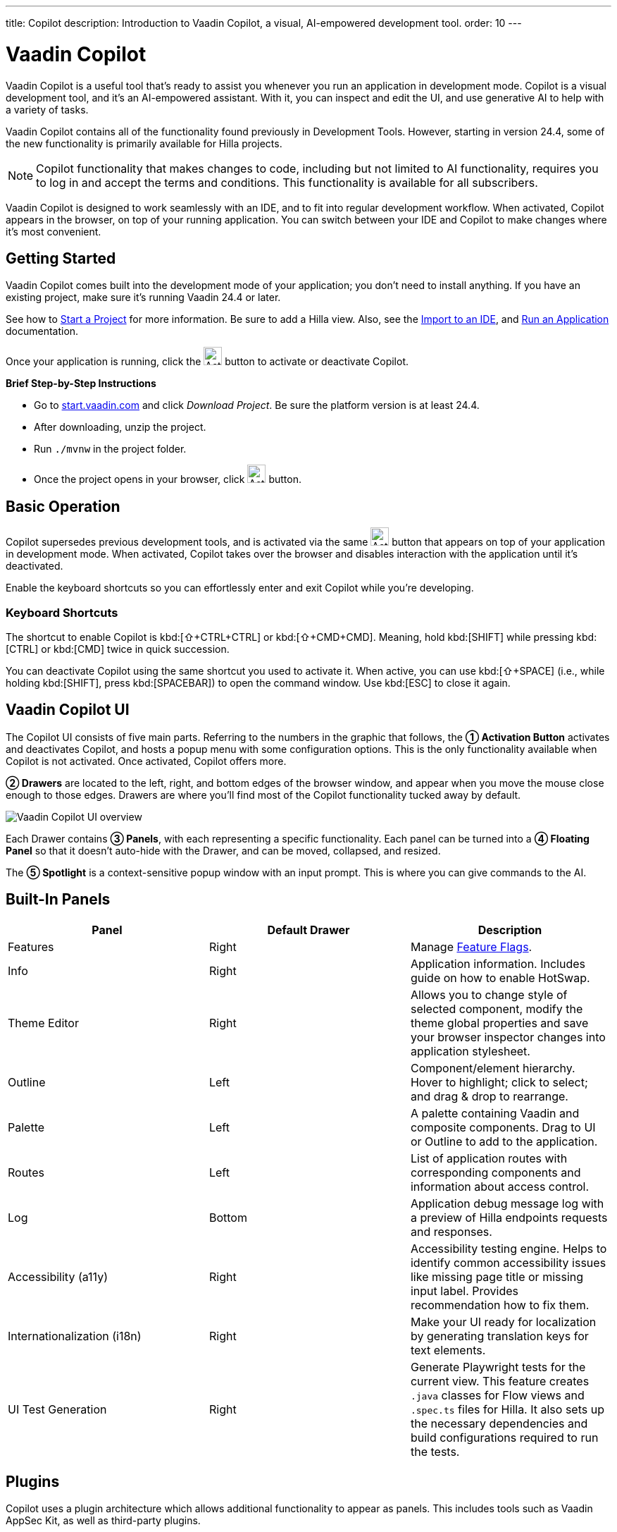 ---
title: Copilot
description: Introduction to Vaadin Copilot, a visual, AI-empowered development tool.
order: 10
---


= [since:com.vaadin:vaadin@V24.4]#Vaadin Copilot#

Vaadin Copilot is a useful tool that's ready to assist you whenever you run an application in development mode. Copilot is a visual development tool, and it's an AI-empowered assistant. With it, you can inspect and edit the UI, and use generative AI to help with a variety of tasks.

Vaadin Copilot contains all of the functionality found previously in Development Tools. However, starting in version 24.4, some of the new functionality is primarily available for Hilla projects.

[NOTE]
Copilot functionality that makes changes to code, including but not limited to AI functionality, requires you to log in and accept the terms and conditions. This functionality is available for all subscribers.

Vaadin Copilot is designed to work seamlessly with an IDE, and to fit into regular development workflow. When activated, Copilot appears in the browser, on top of your running application. You can switch between your IDE and Copilot to make changes where it's most convenient.


== Getting Started

Vaadin Copilot comes built into the development mode of your application; you don't need to install anything. If you have an existing project, make sure it's running Vaadin 24.4 or later.

See how to <</getting-started/project#, Start a Project>> for more information. Be sure to add a Hilla view. Also, see the <</getting-started/import#, Import to an IDE>>, and <</getting-started/run#, Run an Application>> documentation.

Once your application is running, click the image:images/activation-button.png[Activation button,26] button to activate or deactivate Copilot.

*Brief Step-by-Step Instructions*

- Go to https://start.vaadin.com/?preset=hilla[start.vaadin.com] and click _Download Project_. Be sure the platform version is at least 24.4.
- After downloading, unzip the project.
- Run `./mvnw` in the project folder.
- Once the project opens in your browser, click image:images/activation-button.png[Activation button,26] button.


== Basic Operation

Copilot supersedes previous development tools, and is activated via the same image:images/activation-button.png[Activation button,26] button that appears on top of your application in development mode. When activated, Copilot takes over the browser and disables interaction with the application until it's deactivated.

Enable the keyboard shortcuts so you can effortlessly enter and exit Copilot while you're developing.


pass:[<!-- vale Vaadin.Abbr = NO -->]

=== Keyboard Shortcuts

The shortcut to enable Copilot is kbd:[⇧+CTRL+CTRL] or kbd:[⇧+CMD+CMD]. Meaning, hold kbd:[SHIFT] while pressing kbd:[CTRL] or kbd:[CMD] twice in quick succession.

You can deactivate Copilot using the same shortcut you used to activate it. When active, you can use kbd:[⇧+SPACE] (i.e., while holding kbd:[SHIFT], press kbd:[SPACEBAR]) to open the command window. Use kbd:[ESC] to close it again.

pass:[<!-- vale Vaadin.Abbr = YES -->]


== Vaadin Copilot UI

The Copilot UI consists of five main parts. Referring to the numbers in the graphic that follows, the *➀ Activation Button* activates and deactivates Copilot, and hosts a popup menu with some configuration options. This is the only functionality available when Copilot is not activated. Once activated, Copilot offers more.

*➁ Drawers* are located to the left, right, and bottom edges of the browser window, and appear when you move the mouse close enough to those edges. Drawers are where you'll find most of the Copilot functionality tucked away by default.

image::images/overview.png[Vaadin Copilot UI overview]

Each Drawer contains *➂ Panels*, with each representing a specific functionality. Each panel can be turned into a *➃ Floating Panel* so that it doesn't auto-hide with the Drawer, and can be moved, collapsed, and resized.

The *➄ Spotlight* is a context-sensitive popup window with an input prompt. This is where you can give commands to the AI.


== Built-In Panels

|===
|Panel |Default Drawer |Description

|Features
|Right
|Manage <<{articles}/flow/configuration/feature-flags#,Feature Flags>>.

|Info
|Right
|Application information. Includes guide on how to enable HotSwap.

|Theme Editor
|Right
|Allows you to change style of selected component, modify the theme global properties and save your browser inspector changes into application stylesheet.

|Outline
|Left
|Component/element hierarchy. Hover to highlight; click to select; and drag & drop to rearrange.

|Palette
|Left
|A palette containing Vaadin and composite components. Drag to UI or Outline to add to the application.

|Routes
|Left
|List of application routes with corresponding components and information about access control.

|Log
|Bottom
|Application debug message log with a preview of Hilla endpoints requests and responses.

|Accessibility (a11y)
|Right
|Accessibility testing engine. Helps to identify common accessibility issues like missing page title or missing input label. Provides recommendation how to fix them.

|Internationalization (i18n)
|Right
|Make your UI ready for localization by generating translation keys for text elements.

|UI Test Generation
|Right
|Generate Playwright tests for the current view. This feature creates `.java` classes for Flow views and `.spec.ts` files for Hilla. It also sets up the necessary dependencies and build configurations required to run the tests.

|===


== Plugins

Copilot uses a plugin architecture which allows additional functionality to appear as panels. This includes tools such as Vaadin AppSec Kit, as well as third-party plugins.


== Context Menu

*Go to Source*:: Your IDE opens the source file on the row where the component is created.

*Select*:: Convenient way of selecting parent and sibling components.

*Wrap with...*:: Add a layout around the selected component.

*Duplicate*:: Make a copy of the component.

*Add click listener*:: A quick way to add a click listener stub to the source code. Your IDE will open the source file on the row where the listener has been added.

*Delete*:: Delete the component.


== Drag & Drop

You can rearrange components by using drag-and-drop. Drop zones will appear to visualize where components can be dropped. You can also use drag-and-drop on the Outline, and drag in new components from the Palette.


== AI Assistant

You can ask Copilot to perform tasks using a natural language prompt in the Spotlight popup. The AI does its best to fulfill your request, but in this early phase its abilities are limited; it makes mistakes sometimes. Think of it as a very helpful junior developer, who remembers plenty about topics you might have forgotten or not looked into yet, but is still very inexperienced and needs supervision. It's slower than you on small tasks if you already know exactly how to do them. It's faster, though, if you need to research how to do a task, or if it involves plenty of typing. Basically, be ready to fix minor mistakes, undo a whole change -- but be prepared to be pleasantly surprised.


== Context & Selection

When you use the AI, it knows a good bit about your project and tech stack -- and which components you've selected, if any. It tries to make use of that information when possible: such as when you refer to a button, selected components, or similar items.


== Example Prompts

To learn how to use Copilot, you might start by trying to perform some small tasks. Below are suggestions of common tasks.

Try to do the following to make a button primary:

[source,terminal]
----
> make the button primary
----

This type of task can be slow compared to making the change, manually. However, it can be very useful when you don't remember how to do it in the code.

Bootstrapping a new form or generating placeholder content can be very convenient. Try this:

[source,terminal]
----
> add comprehensive fields for contact details and international shipping and billing
----

Prompts can affect multiple components, and take context into account without being very specific in the prompt. To make those changes and addition, try these:

[source,terminal]
----
> make the width of each field match the expected input

> add a placeholder to each field
----

The AI may be able to help with UX considerations. Try these tasks:

[source,terminal]
----
> follow UX best practices for placeholders

> group fields into natural sections
----


== IDE Integration

When developing UIs, there's a tendency to switch repeatedly between code and the browser to verify and tweak the results. You should be able to code when needed, and do changes directly in the UI when that feels more appropriate.

Vaadin Copilot integrates seamlessly into your regular development workflow. This way you can switch back and forth between the code in your IDE and Copilot, depending on which is appropriate. Copilot considers the file on disk to be the source of truth. All changes are made to the file, then hot deployed to the browser.

To get the best Copilot experience, use the Vaadin plugin for link:https://plugins.jetbrains.com/plugin/23758-vaadin[IntelliJ] or link:https://marketplace.visualstudio.com/items?itemName=vaadin.vaadin-vscode[Visual Studio Code]. The plugin improves saving changes you made into your files and integrates with the undo-functionality (IntelliJ only).


== Limitations

These are some known limitations with using Copilot with Vaadin:

- Vaadin Flow (i.e., Java) UI editing is not supported in version 24.4.
- Not all views or hierarchies can be edited via drag-and-drop. In particular, parts of the UI created programmatically (e.g., loops) can cause problems.
- AI makes mistakes.
- AI is currently limited to smaller one-view tasks.
